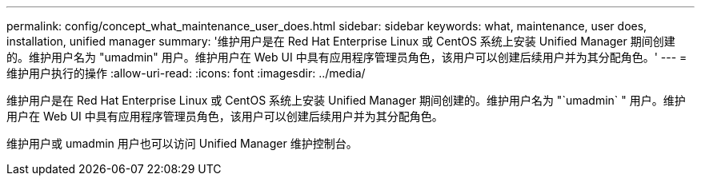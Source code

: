 ---
permalink: config/concept_what_maintenance_user_does.html 
sidebar: sidebar 
keywords: what, maintenance, user does, installation, unified manager 
summary: '维护用户是在 Red Hat Enterprise Linux 或 CentOS 系统上安装 Unified Manager 期间创建的。维护用户名为 "umadmin" 用户。维护用户在 Web UI 中具有应用程序管理员角色，该用户可以创建后续用户并为其分配角色。' 
---
= 维护用户执行的操作
:allow-uri-read: 
:icons: font
:imagesdir: ../media/


[role="lead"]
维护用户是在 Red Hat Enterprise Linux 或 CentOS 系统上安装 Unified Manager 期间创建的。维护用户名为 "`umadmin` " 用户。维护用户在 Web UI 中具有应用程序管理员角色，该用户可以创建后续用户并为其分配角色。

维护用户或 umadmin 用户也可以访问 Unified Manager 维护控制台。
